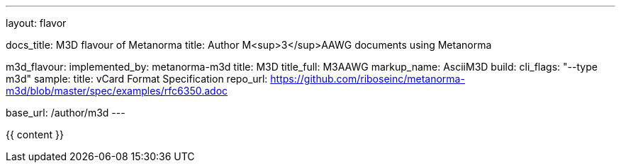---
layout: flavor

docs_title: M3D flavour of Metanorma
title: Author M<sup>3</sup>AAWG documents using Metanorma

m3d_flavour:
  implemented_by: metanorma-m3d
  title: M3D
  title_full: M3AAWG
  markup_name: AsciiM3D
  build:
    cli_flags: "--type m3d"
  sample:
    title: vCard Format Specification
    repo_url: https://github.com/riboseinc/metanorma-m3d/blob/master/spec/examples/rfc6350.adoc

base_url: /author/m3d
---

{{ content }}
